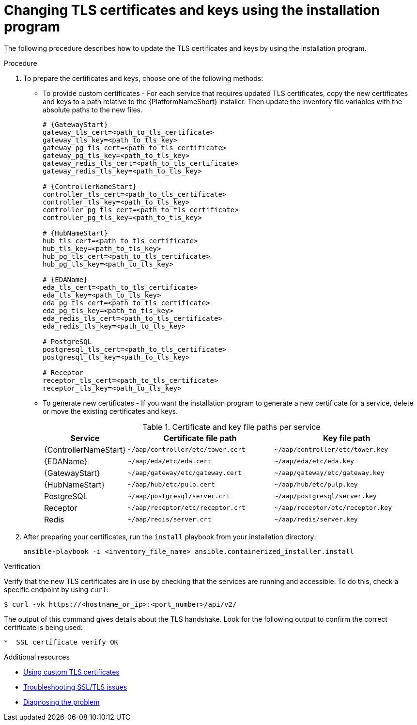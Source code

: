 :_mod-docs-content-type: PROCEDURE

[id="changing-tls-certificates-keys-using-installation-program"]

= Changing TLS certificates and keys using the installation program

[role="_abstract"]
The following procedure describes how to update the TLS certificates and keys by using the installation program.

.Procedure
. To prepare the certificates and keys, choose one of the following methods:
** To provide custom certificates - For each service that requires updated TLS certificates, copy the new certificates and keys to a path relative to the {PlatformNameShort} installer. Then update the inventory file variables with the absolute paths to the new files.
+
[source,yaml,subs="+attributes"]
----
# {GatewayStart}
gateway_tls_cert=<path_to_tls_certificate>
gateway_tls_key=<path_to_tls_key>
gateway_pg_tls_cert=<path_to_tls_certificate>
gateway_pg_tls_key=<path_to_tls_key>
gateway_redis_tls_cert=<path_to_tls_certificate>
gateway_redis_tls_key=<path_to_tls_key>

# {ControllerNameStart}
controller_tls_cert=<path_to_tls_certificate>
controller_tls_key=<path_to_tls_key>
controller_pg_tls_cert=<path_to_tls_certificate>
controller_pg_tls_key=<path_to_tls_key>

# {HubNameStart}
hub_tls_cert=<path_to_tls_certificate>
hub_tls_key=<path_to_tls_key>
hub_pg_tls_cert=<path_to_tls_certificate>
hub_pg_tls_key=<path_to_tls_key>

# {EDAName}
eda_tls_cert=<path_to_tls_certificate>
eda_tls_key=<path_to_tls_key>
eda_pg_tls_cert=<path_to_tls_certificate>
eda_pg_tls_key=<path_to_tls_key>
eda_redis_tls_cert=<path_to_tls_certificate>
eda_redis_tls_key=<path_to_tls_key>

# PostgreSQL
postgresql_tls_cert=<path_to_tls_certificate>
postgresql_tls_key=<path_to_tls_key>

# Receptor
receptor_tls_cert=<path_to_tls_certificate>
receptor_tls_key=<path_to_tls_key>
----

** To generate new certificates - If you want the installation program to generate a new certificate for a service, delete or move the existing certificates and keys.
+
.Certificate and key file paths per service
[cols="1,2,2"]
|===
|Service |Certificate file path |Key file path

|{ControllerNameStart}
|`~/aap/controller/etc/tower.cert`
|`~/aap/controller/etc/tower.key`

|{EDAName}
|`~/aap/eda/etc/eda.cert`
|`~/aap/eda/etc/eda.key`

|{GatewayStart}
|`~/aap/gateway/etc/gateway.cert`
|`~/aap/gateway/etc/gateway.key`

|{HubNameStart}
|`~/aap/hub/etc/pulp.cert`
|`~/aap/hub/etc/pulp.key`

|PostgreSQL
|`~/aap/postgresql/server.crt`
|`~/aap/postgresql/server.key`

|Receptor
|`~/aap/receptor/etc/receptor.crt`
|`~/aap/receptor/etc/receptor.key`

|Redis
|`~/aap/redis/server.crt`
|`~/aap/redis/server.key`
|===

. After preparing your certificates, run the `install` playbook from your installation directory:
+
----
ansible-playbook -i <inventory_file_name> ansible.containerized_installer.install
----

.Verification

Verify that the new TLS certificates are in use by checking that the services are running and accessible. To do this, check a specific endpoint by using `curl`:

----
$ curl -vk https://<hostname_or_ip>:<port_number>/api/v2/
----

The output of this command gives details about the TLS handshake. Look for the following output to confirm the correct certificate is being used:

----
*  SSL certificate verify OK
----

[role="_additional-resources"]
.Additional resources
* link:{URLContainerizedInstall}/aap-containerized-installation#using-custom-tls-certificates[Using custom TLS certificates]
* link:{URLTroubleshootingAAP}/troubleshoot-networking#troubleshooting-ssl-tls-issues[Troubleshooting SSL/TLS issues]
* link:{URLContainerizedInstall}/troubleshooting-containerized-ansible-automation-platform#diagnosing-the-problem_troubleshooting-containerized-aap[Diagnosing the problem]
